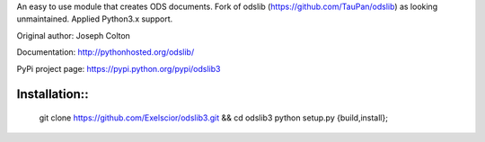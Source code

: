 An easy to use module that creates ODS documents. Fork of odslib (https://github.com/TauPan/odslib) as looking unmaintained. Applied Python3.x support.

Original author: Joseph Colton

Documentation: http://pythonhosted.org/odslib/

PyPi project page: https://pypi.python.org/pypi/odslib3


Installation::
#############

    git clone https://github.com/Exelscior/odslib3.git && cd odslib3
    python setup.py {build,install};

    
